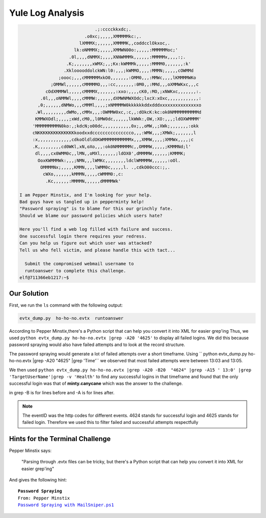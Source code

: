 Yule Log Analysis
=================

.. code-block:: none


                              .;:cccckkxdc;.                                     
                          .o0xc;,,,,,XMMMMMkc:,.                                 
                        lXMMMX;,,,,,,XMMMMK,,coddcclOkxoc,.                      
                      lk:oNMMMX;,,,,,XMMWN00o:,,,,,:MMMMMMoc;'                   
                    .0l,,,,dNMMX;,,,,XNNWMMMk,,,,,,:MMMMMx,,,,:;.                
                   .K;,,,,,,,xWMX;,,;Kx:kWMMMk,,,,,:MMMM0,,,,,,,:k'              
                  .XklooooddolckWN:l0:,,,;kWMMO,,,,:MMMN;,,,,,cOWMMd             
                ;oooc;,,,cMMMMMMxkO0,,,,,,,:OMM0,,,:MMWc,,,,lKMMMMWKo            
             ;OMMWl,,,,,,cMMMMMO,,,:cc,,,,,,,:0M0,,:MMd,,,oXMMWKxc,,,c           
           cOdXMMMWl,,,,,cMMMMX,,,,,,,:xxo:,,,,cK0,:MO,;xNWKxc,,,,,,,:.          
         .0l,,,oNMMWl,,,,cMMMW:,,,,,,dXMWNMWXOdc;lxcX:xOxc,,,,,,,,,,,,:          
        ,0;,,,,,,dNMWo,,,cMMMl,,,,;xNMMMMW0kkkkkkddxdddxxxxxxxxxxxxxxxo          
       .Wl,,,,,,,,,dWMo,,cMMx,,,:OWMMW0xc,:c,,:dOkcK:kc:ok0NMMMMMMMMMMd          
       KMMWXOdl;,,,,;xWd,cM0,,l0MW0dc,,,,,,lkWWk:,OW,:XO:,,,;ldOXWMMMM'          
      'MMMMMMMMMN0ko:,;kdcN;o00dc,,,,,,,,,,,0x;,,oMW,,;XWk;,,,,,,,:okk           
      cNKKKKKKKKKKKKKKkoodxxdccccccccccccccco,,,:WMW,,,;XMWk;,,,,,,,l            
      :x,,,,,,,,,,,,,cdkoOldldOKWMMMMMMMMMMMx,,,XMMW,,,,;XMMWx,,,,;c             
      .K,,,,,,,,,cd0WKl,xN,oXo,,,:ok0NMMMMMMc,,OMMMW,,,,,;KMMMNd;l'              
       dl,,,,cx0WMM0c,,lMN,,oMXl,,,,,,;ldOX0',dMMMMW,,,,,,;KMMMK;                
        OoxKWMMMWk:,,,;NMN,,,lWMKc,,,,,,,,ldclWMMMMW,,,,,,:oOl.                  
         OMMMMNx;,,,,,KMMN,,,,lWMM0c,,,,,l. .,cdkO00ccc:;,.                      
          cWXo,,,,,,,kMMMN,,,,,cWMMM0:,c:                                        
           .Kc,,,,,,:MMMMN,,,,,,dMMMMWk'                                         
 
 I am Pepper Minstix, and I'm looking for your help.
 Bad guys have us tangled up in pepperminty kelp!
 "Password spraying" is to blame for this our grinchly fate.
 Should we blame our password policies which users hate?

 Here you'll find a web log filled with failure and success.
 One successful login there requires your redress.
 Can you help us figure out which user was attacked?
 Tell us who fell victim, and please handle this with tact...

   Submit the compromised webmail username to 
   runtoanswer to complete this challenge.
 elf@711366eb1217:~$ 

Our Solution
------------

First, we run the ``ls`` command with the following output:

.. code-block:: none

 evtx_dump.py  ho-ho-no.evtx  runtoanswer

According to Pepper Minstix,there's a Python script that can help you convert it into XML for easier grep'ing
Thus, we used ``python evtx_dump.py ho-ho-no.evtx |grep -A20 '4625'`` to display all failed logins. We did this because password spraying would also have failed attempts and to look at the record structure.

.. code-block:: none
 :emphasize-lines: 1,7,21

 <EventID Qualifiers="">4625</EventID>
 <Version>0</Version>
 <Level>0</Level>
 <Task>12544</Task>
 <Opcode>0</Opcode>
 <Keywords>0x8010000000000000</Keywords>
 <TimeCreated SystemTime="2018-09-10 12:41:50.900736"></TimeCreated>
 <EventRecordID>234488</EventRecordID>
 <Correlation ActivityID="{71a9b66f-4900-0001-a8b6-a9710049d401}" RelatedActivityID=""></Correlatio
 n>
 <Execution ProcessID="664" ThreadID="712"></Execution>
 <Channel>Security</Channel>
 <Computer>WIN-KCON-EXCH16.EM.KRINGLECON.COM</Computer>
 <Security UserID=""></Security>
 </System>
 <EventData><Data Name="SubjectUserSid">S-1-5-18</Data>
 <Data Name="SubjectUserName">WIN-KCON-EXCH16$</Data>
 <Data Name="SubjectDomainName">EM.KRINGLECON</Data>
 <Data Name="SubjectLogonId">0x00000000000003e7</Data>
 <Data Name="TargetUserSid">S-1-0-0</Data>
 <Data Name="TargetUserName">sparkle.redberry</Data>
 <Data Name="TargetDomainName">EM.KRINGLECON</Data>

The password spraying would generate a lot of failed attempts over a short timeframe.
Using `` python evtx_dump.py ho-ho-no.evtx |grep -A20  "4625" |grep 'Time'`` we observed that most failed attempts were between 13:03 and 13:05.

We then used ``python evtx_dump.py ho-ho-no.evtx |grep -A20 -B20  "4624" |grep -A15 ' 13:0' |grep 'TargetUserName'|grep -v 'Health'`` to find any successful logins in that timeframe and found that the only successful login was that of **minty.canycane** which was the answer to the challenge.

| in grep -B is for lines before and -A is for lines after.

.. note::
 The eventID was the http codes for different events.
 4624 stands for successful login and 4625 stands for failed login.
 Therefore we used this to filter failed and successful attempts respectfully



Hints for the Terminal Challenge
--------------------------------

Pepper Minstix says:

.. highlights::
 "Parsing through .evtx files can be tricky, but there's a Python script that can help you convert it into XML for easier grep'ing"

And gives the following hint:

.. parsed-literal::
 **Password Spraying**
 From: Pepper Minstix
 `Password Spraying with MailSniper.ps1 <https://securityweekly.com/2017/07/21/tsw11/>`_

